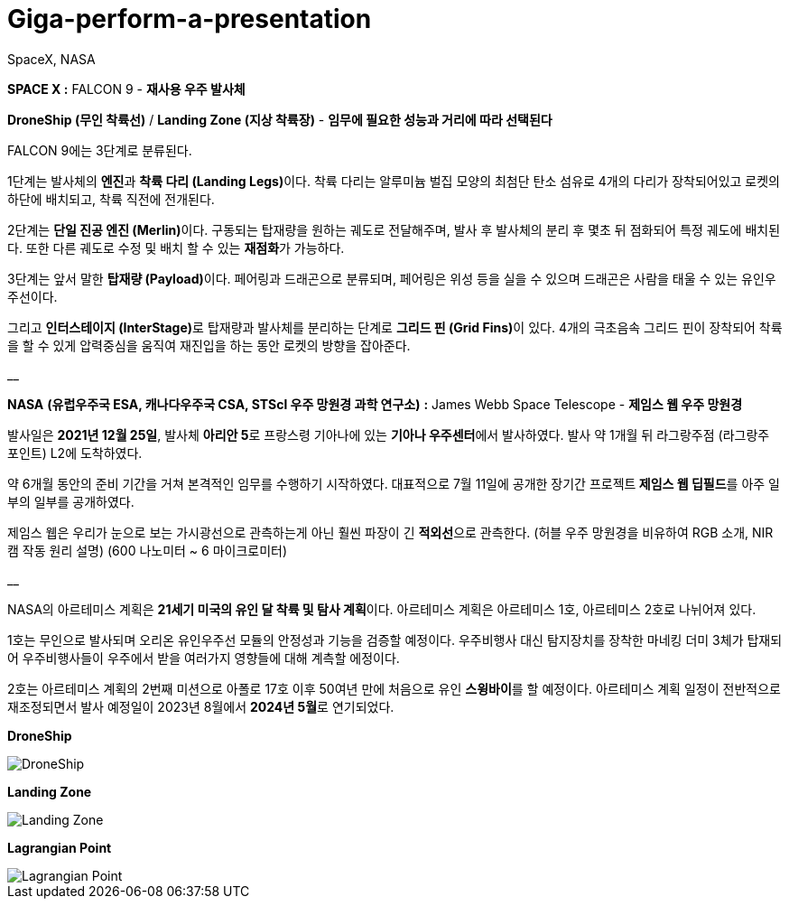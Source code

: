 # Giga-perform-a-presentation
SpaceX, NASA

**SPACE X :** FALCON 9  - **재사용 우주 발사체**

**DroneShip (무인 착륙선)** / **Landing Zone (지상 착륙장)** - *임무에 필요한 성능과 거리에 따라 선택된다*

FALCON 9에는 3단계로 분류된다.

1단계는 발사체의 **엔진**과 **착륙 다리 (Landing Legs)**이다.
착륙 다리는 알루미늄 벌집 모양의 최첨단 탄소 섬유로 4개의 다리가 장착되어있고
로켓의 하단에 배치되고, 착륙 직전에 전개된다.

2단계는 **단일 진공 엔진 (Merlin)**이다. 
구동되는 탑재량을 원하는 궤도로 전달해주며, 발사 후 발사체의 분리 후 몇초 뒤 점화되어 특정 궤도에 배치된다.
또한 다른 궤도로 수정 및 배치 할 수 있는 **재점화**가 가능하다.

3단계는 앞서 말한 **탑재량 (Payload)**이다.
페어링과 드래곤으로 분류되며, 페어링은 위성 등을 실을 수 있으며 드래곤은 사람을 태울 수 있는 유인우주선이다.

그리고 **인터스테이지 (InterStage)**로 탑재량과 발사체를 분리하는 단계로 **그리드 핀 (Grid Fins)**이 있다.
4개의 극초음속 그리드 핀이 장착되어 착륙을 할 수 있게 압력중심을 움직여 재진입을 하는 동안 로켓의 방향을 잡아준다.

__

**NASA** *(유럽우주국 ESA, 캐나다우주국 CSA, STScl 우주 망원경 과학 연구소)* **:** James Webb Space Telescope - **제임스 웹 우주 망원경**

발사일은 **2021년 12월 25일**, 발사체 **아리안 5**로 프랑스령 기아나에 있는 **기아나 우주센터**에서 발사하였다.
발사 약 1개월 뒤 라그랑주점 (라그랑주 포인트) L2에 도착하였다. 

약 6개월 동안의 준비 기간을 거쳐 본격적인 임무를 수행하기 시작하였다.
대표적으로 7월 11일에 공개한 장기간 프로젝트** 제임스 웹 딥필드**를 아주 일부의 일부를 공개하였다.

제임스 웹은 우리가 눈으로 보는 가시광선으로 관측하는게 아닌  훨씬 파장이 긴 **적외선**으로 관측한다.
(허블 우주 망원경을 비유하여 RGB 소개, NIR캠 작동 원리 설명) (600 나노미터 ~ 6 마이크로미터)

__

NASA의 아르테미스 계획은 **21세기 미국의 유인 달 착륙 및 탐사 계획**이다.
아르테미스 계획은 아르테미스 1호, 아르테미스 2호로 나뉘어져 있다.

1호는 무인으로 발사되며 오리온 유인우주선 모듈의 안정성과 기능을 검증할 예정이다.
우주비행사 대신 탐지장치를 장착한 마네킹 더미 3체가 탑재되어 우주비행사들이 우주에서 받을 여러가지 영향들에 대해 계측할 에정이다.

2호는 아르테미스 계획의 2번째 미션으로 아폴로 17호 이후 50여년 만에 처음으로 유인 **스윙바이**를 할 예정이다.
아르테미스 계획 일정이 전반적으로 재조정되면서 발사 예정일이 2023년 8월에서 **2024년 5월**로 연기되었다.

**DroneShip**

image::DroneShip.png[DroneShip]

**Landing Zone**

image::LandingZone.png[Landing Zone]

**Lagrangian Point**

image::LagrangianPoint.png[Lagrangian Point]
